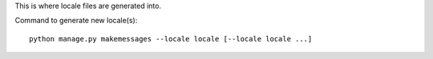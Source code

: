 This is where locale files are generated into.

Command to generate new locale(s)::

    python manage.py makemessages --locale locale [--locale locale ...]
